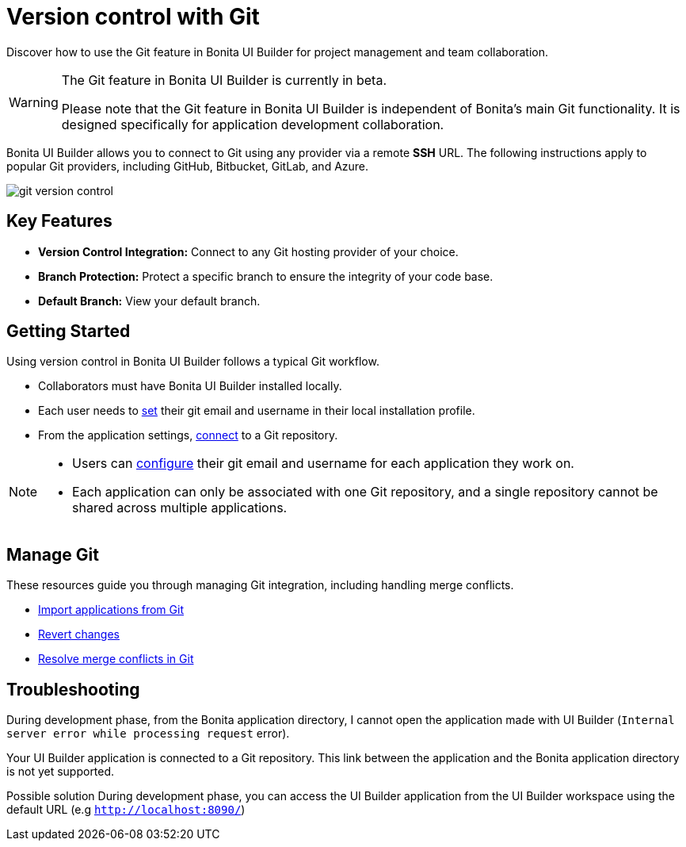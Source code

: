 = Version control with Git
:page-aliases: applications:version-control-with-git.adoc
:description: Discover how to use the Git feature in Bonita UI Builder for project management and team collaboration.

{description}

[WARNING]
====
The Git feature in Bonita UI Builder is currently in beta.

Please note that the Git feature in Bonita UI Builder is independent of Bonita's main Git functionality. It is designed specifically for application development collaboration.
====

Bonita UI Builder allows you to connect to Git using any provider via a remote *SSH* URL. The following instructions apply to popular Git providers, including GitHub, Bitbucket, GitLab, and Azure.

image::ui-builder/version-control-with-git/git-version-control.png[]

== Key Features

* **Version Control Integration:** Connect to any Git hosting provider of your choice.
* **Branch Protection:** Protect a specific branch to ensure the integrity of your code base.
* **Default Branch:** View your default branch.

== Getting Started

Using version control in Bonita UI Builder follows a typical Git workflow.

* Collaborators must have Bonita UI Builder installed locally.
* Each user needs to xref:applications:git-settings.adoc#_access_to_git_settings_from_your_user_profile[set] their git email and username in their local installation profile.
* From the application settings, xref:applications:connect-git.adoc[connect] to a Git repository.

[NOTE]
====
* Users can xref:applications:git-settings.adoc#_access_to_git_settings_from_an_application[configure] their git email and username for each application they work on.
* Each application can only be associated with one Git repository, and a single repository cannot be shared across multiple applications.
====

== Manage Git

These resources guide you through managing Git integration, including handling merge conflicts.

* xref:applications:import-from-git.adoc[Import applications from Git]
* xref:applications:revert-changes.adoc[Revert changes]
* xref:applications:resolve-merge-conflicts.adoc[Resolve merge conflicts in Git]


[.troubleshooting-title]
== Troubleshooting

[.troubleshooting-section]
--
[.symptom]
During development phase, from the Bonita application directory, I cannot open the application made with UI Builder (`Internal server error while processing request` error).

[.symptom-description]
Your UI Builder application is connected to a Git repository. This link between the application and the Bonita application directory is not yet supported.

[.solution]#Possible solution#
During development phase, you can access the UI Builder application from the UI Builder workspace using the default URL (e.g `http://localhost:8090/`)
--
